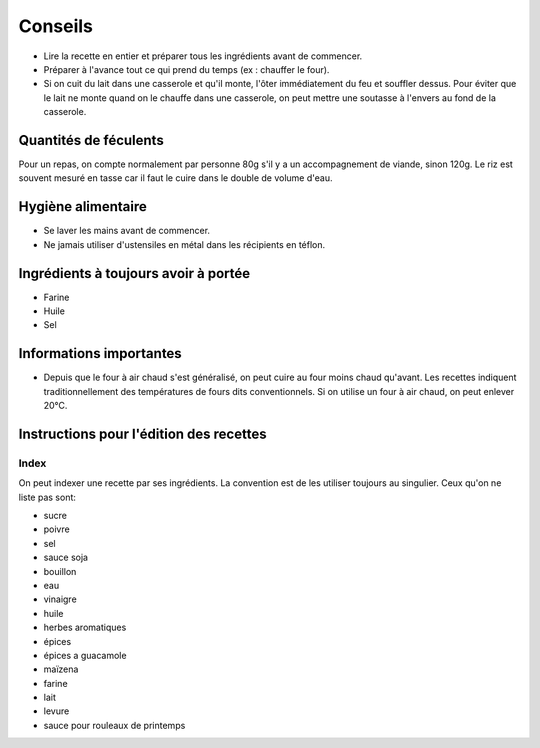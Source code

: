 Conseils
########

* Lire la recette en entier et préparer tous les ingrédients avant de commencer.
* Préparer à l'avance tout ce qui prend du temps (ex : chauffer le four).
* Si on cuit du lait dans une casserole et qu'il monte, l'ôter immédiatement du feu et souffler dessus. Pour éviter que
  le lait ne monte quand on le chauffe dans une casserole, on peut mettre une soutasse à l'envers au fond de la
  casserole.


Quantités de féculents
======================

Pour un repas, on compte normalement par personne 80g s'il y a un accompagnement de viande, sinon 120g.
Le riz est souvent mesuré en tasse car il faut le cuire dans le double de volume d'eau.


Hygiène alimentaire
===================

* Se laver les mains avant de commencer.
* Ne jamais utiliser d'ustensiles en métal dans les récipients en téflon.


Ingrédients à toujours avoir à portée
=====================================

* Farine
* Huile
* Sel


Informations importantes
========================

* Depuis que le four à air chaud s'est généralisé, on peut cuire au four moins chaud qu'avant.
  Les recettes indiquent traditionnellement des températures de fours dits conventionnels.
  Si on utilise un four à air chaud, on peut enlever 20°C.


Instructions pour l'édition des recettes
========================================

Index
-----

On peut indexer une recette par ses ingrédients.
La convention est de les utiliser toujours au singulier.
Ceux qu'on ne liste pas sont:

* sucre
* poivre
* sel
* sauce soja
* bouillon
* eau
* vinaigre
* huile
* herbes aromatiques
* épices
* épices a guacamole
* maïzena
* farine
* lait
* levure
* sauce pour rouleaux de printemps
